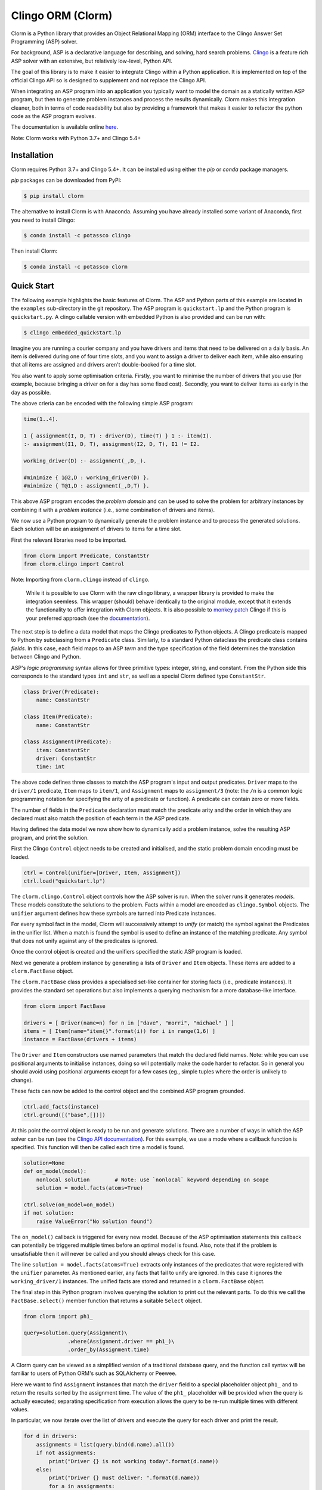 Clingo ORM (Clorm)
==================

Clorm is a Python library that provides an Object Relational Mapping (ORM)
interface to the Clingo Answer Set Programming (ASP) solver.

For background, ASP is a declarative language for describing, and solving, hard
search problems. `Clingo <https://github.com/potassco/clingo>`_ is a feature
rich ASP solver with an extensive, but relatively low-level, Python API.

The goal of this library is to make it easier to integrate Clingo within a
Python application. It is implemented on top of the official Clingo API so is
designed to supplement and not replace the Clingo API.

When integrating an ASP program into an application you typically want to model
the domain as a statically written ASP program, but then to generate problem
instances and process the results dynamically. Clorm makes this integration
cleaner, both in terms of code readability but also by providing a framework
that makes it easier to refactor the python code as the ASP program evolves.

The documentation is available online `here <https://clorm.readthedocs.io/>`_.

Note: Clorm works with Python 3.7+ and Clingo 5.4+

Installation
------------

Clorm requires Python 3.7+ and Clingo 5.4+. It can be installed using either the
`pip` or `conda` package managers.

`pip` packages can be downloaded from PyPI:

.. code-block:: bash

    $ pip install clorm

The alternative to install Clorm is with Anaconda. Assuming you have already
installed some variant of Anaconda, first you need to install Clingo:

.. code-block:: bash

    $ conda install -c potassco clingo

Then install Clorm:

.. code-block:: bash

    $ conda install -c potassco clorm


Quick Start
-----------

The following example highlights the basic features of Clorm. The ASP and Python
parts of this example are located in the ``examples`` sub-directory in the git
repository. The ASP program is ``quickstart.lp`` and the Python program is
``quickstart.py``. A clingo callable version with embedded Python is also
provided and can be run with:

.. code-block:: bash

    $ clingo embedded_quickstart.lp


Imagine you are running a courier company and you have drivers and items that
need to be delivered on a daily basis. An item is delivered during one of four
time slots, and you want to assign a driver to deliver each item, while also
ensuring that all items are assigned and drivers aren't double-booked for a time
slot.

You also want to apply some optimisation criteria. Firstly, you want to minimise
the number of drivers that you use (for example, because bringing a driver on
for a day has some fixed cost). Secondly, you want to deliver items as early in
the day as possible.

The above crieria can be encoded with the following simple ASP program:

.. code-block:: prolog

   time(1..4).

   1 { assignment(I, D, T) : driver(D), time(T) } 1 :- item(I).
   :- assignment(I1, D, T), assignment(I2, D, T), I1 != I2.

   working_driver(D) :- assignment(_,D,_).

   #minimize { 1@2,D : working_driver(D) }.
   #minimize { T@1,D : assignment(_,D,T) }.

This above ASP program encodes the *problem domain* and can be used to solve the
problem for arbitrary instances by combining it with a *problem instance*
(i.e., some combination of drivers and items).

We now use a Python program to dynamically generate the problem instance and to
process the generated solutions. Each solution will be an assignment of drivers
to items for a time slot.

First the relevant libraries need to be imported.

.. code-block:: python

   from clorm import Predicate, ConstantStr
   from clorm.clingo import Control

Note: Importing from ``clorm.clingo`` instead of ``clingo``.

   While it is possible to use Clorm with the raw clingo library, a wrapper
   library is provided to make the integration seemless. This wrapper (should)
   behave identically to the original module, except that it extends the
   functionality to offer integration with Clorm objects. It is also possible to
   `monkey patch <https://en.wikipedia.org/wiki/Monkey_patch>`_ Clingo if this
   is your preferred approach (see the `documentation
   <https://clorm.readthedocs.io/en/stable/>`_).

The next step is to define a data model that maps the Clingo predicates to Python objects. A
Clingo predicate is mapped to Python by subclassing from a ``Predicate`` class. Similarly, to a
standard Python dataclass the predicate class contains *fields*. In this case, each field maps
to an ASP *term* and the type specification of the field determines the translation between
Clingo and Python.

ASP's *logic programming* syntax allows for three primitive types: integer, string, and
constant. From the Python side this corresponds to the standard types ``int`` and ``str``, as
well as a special Clorm defined type ``ConstantStr``.

.. code-block:: python

   class Driver(Predicate):
       name: ConstantStr

   class Item(Predicate):
       name: ConstantStr

   class Assignment(Predicate):
       item: ConstantStr
       driver: ConstantStr
       time: int

The above code defines three classes to match the ASP program's input and output
predicates. ``Driver`` maps to the ``driver/1`` predicate, ``Item`` maps to ``item/1``, and
``Assignment`` maps to ``assignment/3`` (note: the ``/n`` is a common logic programming
notation for specifying the arity of a predicate or function). A predicate can contain zero or
more fields.

The number of fields in the ``Predicate`` declaration must match the predicate arity and the
order in which they are declared must also match the position of each term in the ASP
predicate.

Having defined the data model we now show how to dynamically add a problem instance, solve the
resulting ASP program, and print the solution.

First the Clingo ``Control`` object needs to be created and initialised, and the static problem
domain encoding must be loaded.

.. code-block:: python

    ctrl = Control(unifier=[Driver, Item, Assignment])
    ctrl.load("quickstart.lp")

The ``clorm.clingo.Control`` object controls how the ASP solver is run. When the solver runs it
generates *models*. These models constitute the solutions to the problem. Facts within a model
are encoded as ``clingo.Symbol`` objects. The ``unifier`` argument defines how these symbols
are turned into Predicate instances.

For every symbol fact in the model, Clorm will successively attempt to *unify* (or match) the
symbol against the Predicates in the unifier list. When a match is found the symbol is used to
define an instance of the matching predicate. Any symbol that does not unify against any of the
predicates is ignored.

Once the control object is created and the unifiers specified the static ASP program is loaded.

Next we generate a problem instance by generating a lists of ``Driver`` and ``Item``
objects. These items are added to a ``clorm.FactBase`` object.

The ``clorm.FactBase`` class provides a specialised set-like container for storing facts (i.e.,
predicate instances). It provides the standard set operations but also implements a querying
mechanism for a more database-like interface.

.. code-block:: python

    from clorm import FactBase

    drivers = [ Driver(name=n) for n in ["dave", "morri", "michael" ] ]
    items = [ Item(name="item{}".format(i)) for i in range(1,6) ]
    instance = FactBase(drivers + items)

The ``Driver`` and ``Item`` constructors use named parameters that match the declared field
names. Note: while you can use positional arguments to initialise instances, doing so will
potentially make the code harder to refactor. So in general you should avoid using positional
arguments except for a few cases (eg., simple tuples where the order is unlikely to change).

These facts can now be added to the control object and the combined ASP program grounded.

.. code-block:: python

    ctrl.add_facts(instance)
    ctrl.ground([("base",[])])

At this point the control object is ready to be run and generate solutions. There are a number
of ways in which the ASP solver can be run (see the `Clingo API documentation
<https://potassco.org/clingo/python-api/5.5/clingo/control.html#clingo.control.Control.solve>`_).
For this example, we use a mode where a callback function is specified. This function will then
be called each time a model is found.


.. code-block:: python

    solution=None
    def on_model(model):
        nonlocal solution        # Note: use `nonlocal` keyword depending on scope
        solution = model.facts(atoms=True)

    ctrl.solve(on_model=on_model)
    if not solution:
        raise ValueError("No solution found")

The ``on_model()`` callback is triggered for every new model. Because of the ASP optimisation
statements this callback can potentially be triggered multiple times before an optimal model is
found. Also, note that if the problem is unsatisfiable then it will never be called and you
should always check for this case.

The line ``solution = model.facts(atoms=True)`` extracts only instances of the predicates that
were registered with the ``unifier`` parameter. As mentioned earlier, any facts that fail to
unify are ignored. In this case it ignores the ``working_driver/1`` instances. The unified
facts are stored and returned in a ``clorm.FactBase`` object.

The final step in this Python program involves querying the solution to print out the relevant
parts. To do this we call the ``FactBase.select()`` member function that returns a suitable
``Select`` object.

.. code-block:: python

    from clorm import ph1_

    query=solution.query(Assignment)\
                  .where(Assignment.driver == ph1_)\
                  .order_by(Assignment.time)

A Clorm query can be viewed as a simplified version of a traditional database query, and the
function call syntax will be familiar to users of Python ORM's such as SQLAlchemy or Peewee.

Here we want to find ``Assignment`` instances that match the ``driver`` field to a special
placeholder object ``ph1_`` and to return the results sorted by the assignment time. The value
of the ``ph1_`` placeholder will be provided when the query is actually executed; separating
specification from execution allows the query to be re-run multiple times with different
values.

In particular, we now iterate over the list of drivers and execute the query for each driver
and print the result.

.. code-block:: python

    for d in drivers:
        assignments = list(query.bind(d.name).all())
        if not assignments:
            print("Driver {} is not working today".format(d.name))
        else:
            print("Driver {} must deliver: ".format(d.name))
            for a in assignments:
                print("\t Item {} at time {}".format(a.item, a.time))

Calling ``query.bind(d.name)`` first creates a new query with the placeholder values assigned.
Because ``d.name`` is the first parameter it matches against the placeholder ``ph1_`` in the
query definition. Clorm has four predefined placeholders but more can be created using the
``ph_`` function.

Running this example produces the following results:

.. code-block:: bash

    $ cd examples
    $ python quickstart.py
    Driver dave must deliver:
             Item item5 at time 1
             Item item4 at time 2
    Driver morri must deliver:
             Item item1 at time 1
             Item item2 at time 2
             Item item3 at time 3
    Driver michael is not working today

The above example shows some of the main features of Clorm and how to match the Python data
model to the defined ASP predicates. For more details about how to use Clorm see the
`documentation <https://clorm.readthedocs.io/en/stable/>`_.

Other Clorm Features
--------------------

Beyond the basic features outlined above there are many other features of the
Clorm library. These include:

* Predicate definitions with complex-terms; by specifying an existing ``Predicate`` class, or
  Python tuples, as the field of a new ``Predicate`` sub-class.

.. code-block:: python

    class Event(Predicate):
        date: str
        name: str

    class Log(Predicate):
        event: Event
        level: int

    l1=Log(event=Event(date="2019-4-5",name="goto shops"),level=0)

.. code-block:: prolog

    % Corresponding ASP code
    log(event("2019-04-05", "goto shops"), 0).


* Extending the mapping to specialised types. In the above example the event date is specified
  as a string. This puts a burden on the Python developer to ensure that only strings of the
  appropriate format are used when instantiating an ``Event`` object. Instead a specialised
  translation can be specified by subclassing a ``BaseField`` or one of it's subclasses. A
  ``BaseField`` class is a a special type of class that contains the functions to map between
  Python objects and the underlying Clingo API ``Symbol`` objects.

.. code-block:: python

    from clorm import StringField          # StringField is a sub-class of BaseField
    from clorm import field
    import datetime

    class DateField(StringField):
        pytocl = lambda dt: dt.strftime("%Y-%m-%d")
        cltopy = lambda s: datetime.datetime.strptime(s,"%Y-%m-%d").date()

    class Event(Predicate):
        date: datetime.date = field
        name: str

    l2=Log(event=Event(date=datetime.date(2019,3,15),name="travel"),level=0)

.. code-block:: prolog

    % Corresponding ASP code
    log(event("2019-03-15", "travel"), 0).


* Function definitions can be decorated with a data conversion signature to perform automatic
  type conversion for writing Python functions that can be called from an ASP program using the
  @-syntax.

  For example a function ``add`` can be decorated with a data conversion signature that
  accepts two input integers and expects an output integer.

.. code-block:: python

    @make_function_asp_callable
    def add(a: int, b: int)-> int:
        a+b

.. code-block:: prolog

    % Calling the add function from ASP
    f(@add(5,6)).    % grounds to f(11).

* Note, the Clingo API does already perform some automatic data conversions. However these
  conversions are somewhat ad-hoc. Numbers and strings are automatically converted, but there
  is no mechanism to deal with constants or more complex terms.

  The Clorm mechanism of a data conversion signatures provide a more complete and transparent
  approach; it can deal with arbitrary conversions and all data conversions are clear since
  they are specified as part of the signature.


Development
-----------
* Python version: Clorm works with Python versions (3.8+)
* Clingo version: Clorm is typically tested with Clingo versions 5.5 - 5.7

Alternatives
------------

I think an ORM interface provides a natural fit for getting data into and out of
the Clingo solver. However, there will be other opinions on this. Also, data IO
is only one aspect of how you might want to interact with the ASP solver.

So, here are some other projects for using Python and Clingo:

* `PyASP <https://github.com/sthiele/pyasp>`_
* `Clyngor <https://github.com/aluriak/clyngor>`_


License
-------

This project is licensed under the terms of the MIT license.


